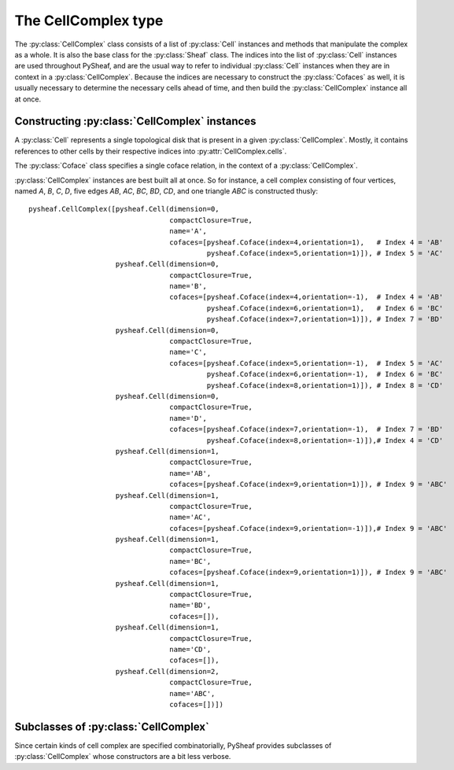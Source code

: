 The CellComplex type
====================

The :py:class:`CellComplex` class consists of a list of :py:class:`Cell` instances and methods that manipulate the complex as a whole.  It is also the base class for the :py:class:`Sheaf` class.  The indices into the list of :py:class:`Cell` instances are used throughout PySheaf, and are the usual way to refer to individual :py:class:`Cell` instances when they are in context in a :py:class:`CellComplex`.  Because the indices are necessary to construct the :py:class:`Cofaces` as well, it is usually necessary to determine the necessary cells ahead of time, and then build the :py:class:`CellComplex` instance all at once. 

.. py:class:: CellComplex

   .. py:attribute:: cells

      List of :py:class:`Cell` instances that form this cell.  Indices into this list are used throughout PySheaf, and they are generally expected to be static once created.

   .. py:method:: homology(k,subcomplex=None,compactSupport=False,tol=1e-5)

      Compute the degree `k` homology of the :py:class:`CellComplex`.  If you want relative homology, the `subcomplex` field specifies a list of indices into :py:class:`CellComplex.cells` for the relative subcomplex.  If you want compactly supported homology (if you don't know what that means, you don't) then set `compactSupport=True`.  The `tol` argument sets the tolerance below which a singular value is said to be zero, and thus is to be considered part of the kernel. This returns a :py:class:`numpy.ndarray` whose columns are the generators for homology.

   .. py:method:: betti(k, compactSupport=False,tol=1e-5)

      Compute the degree `k` Betti number of the :py:class:`CellComplex`.  This is the dimension of the degree `k` homology space computed using :py:meth:`CellComplex.homology()`.

      .. warning :: This differs from the Betti number associated to the *cohomology* of any :py:class:`Sheaf`.  To access that, use :py:meth:`Sheaf.cobetti()` instead!
      
   .. py:method:: boundary(k,subcomplex=None,compactSupport=False)

      Compute the degree `k` boundary map of the :py:class:`CellComplex`, returning it as a :py:class:`numpy.ndarray`.   If you want relative homology, the `subcomplex` field specifies a list of indices into :py:class:`CellComplex.cells` for the relative subcomplex.  If you want compactly supported homology (if you don't know what that means, you don't) then set `compactSupport=True`.  

   .. py:method:: components(cells=[])
		  
      Compute connected components of the :py:class:`CellComplex`.   The optional argument `cells` specifies list of permissible indices into :py:attr:`CellComplex.cells`.  Returns a list of lists of indices into :py:attr:`CellComplex.cells`.
   
   .. py:method:: star(cells)

      Compute the star of a list of `cells` (specified as a list of indices into :py:attr:`CellComplex.cells`) in the topology of the :py:class:`CellComplex`.  Returns a list of indices into :py:attr:`CellComplex.cells`.

   .. py:method:: closure(cells)

      Compute the closure of a list of `cells` (specified as a list of indices into :py:attr:`CellComplex.cells`) in the topology of the :py:class:`CellComplex`.  Returns a list of indices into :py:attr:`CellComplex.cells`.

   .. py:method:: skeleton(k)

      Compute the dimension `k` skeleton of the :py:class:`CellComplex`.  Returns a list of indices into :py:attr:`CellComplex.cells`.

   .. py:method::  cofaces(c,cells=[])

      Return a generator that iterates over over :py:class:`Coface` instances (of *all* dimensions) for a cell whose index in :py:attr:`CellComplex.cells` is `c`.  The optional argument specifies a list of indices into :py:attr:`CellComplex.cells` that are permitted to be traversed.

      .. warning :: duplicate :py:class:`Coface` instances are possible!

Constructing :py:class:`CellComplex` instances
----------------------------------------------

A :py:class:`Cell` represents a single topological disk that is present in a given :py:class:`CellComplex`.  Mostly, it contains references to other cells by their respective indices into :py:attr:`CellComplex.cells`.

.. py:class:: Cell

   Base class representing a topological disk of a definite dimension.

   .. py:attribute:: dimension

      The dimension of the disk that this :py:class:`Cell` represents.  The actual points of the disk are *not* represented, merely its dimension.  (Note: this is *not* the dimension of the stalk over the cell in a :py:class:`SheafCell`)

   .. py:attribute:: compactClosure

      Flag that specifies if the topological closure of the :py:class:`Cell` in the :py:class:`CellComplex` is compact.  Usually this should be `True`, as only those cells with compact closure are included in a homology calculation.  Roughly speaking, those cells that have "missing" boundaries do not have compact closure.

   .. py:attribute:: name

      An optional name for the :py:class:`Cell`, which is generally not used by PySheaf.

   .. py:attribute:: cofaces

      A list of :py:class:`Coface` instances, specifying each coface of this cell.  It is assumed that this coface points to a strictly higher-dimensional cell, and you will encounter endless loops if this assumption is violated.  It is *not* assumed that the cofaces are all *one* dimension higher, though.  It is not necessary to specify a transitive closure -- all cofaces -- as this can be determined by the containing :py:class:`CellComplex` as needed using :py:meth:`CellComplex.cofaces()`.

The :py:class:`Coface` class specifies a single coface relation, in the context of a :py:class:`CellComplex`.

.. py:class:: Coface
   
   Class representing a coface relation between two :py:class:`Cell` instances.  The lower-dimension cell is implied to be the one holding this instance as its :py:attr:`Cell.cofaces` attribute, so this class *only* refers to the higher-dimension cell.

   .. py:attribute:: index

      The index of the higher-dimension cell in the containing :py:class:`CellComplex`.  

   .. py:attribute:: orientation

      The orientation of this coface relation, usually either +1 or -1.

:py:class:`CellComplex` instances are best built all at once.  So for instance, a cell complex consisting of four vertices, named `A`, `B`, `C`, `D`, five edges `AB`, `AC`, `BC`, `BD`, `CD`, and one triangle `ABC` is constructed thusly::

      pysheaf.CellComplex([pysheaf.Cell(dimension=0,
                                        compactClosure=True,
					name='A',
					cofaces=[pysheaf.Coface(index=4,orientation=1),   # Index 4 = 'AB'
                                                 pysheaf.Coface(index=5,orientation=1)]), # Index 5 = 'AC'
                           pysheaf.Cell(dimension=0,
                                        compactClosure=True,
					name='B',
					cofaces=[pysheaf.Coface(index=4,orientation=-1),  # Index 4 = 'AB'
				                 pysheaf.Coface(index=6,orientation=1),   # Index 6 = 'BC'
						 pysheaf.Coface(index=7,orientation=1)]), # Index 7 = 'BD'
 			   pysheaf.Cell(dimension=0,
			                compactClosure=True,
                                        name='C',
   					cofaces=[pysheaf.Coface(index=5,orientation=-1),  # Index 5 = 'AC'
			                         pysheaf.Coface(index=6,orientation=-1),  # Index 6 = 'BC'
						 pysheaf.Coface(index=8,orientation=1)]), # Index 8 = 'CD'
			   pysheaf.Cell(dimension=0,
                                        compactClosure=True,
					name='D',
					cofaces=[pysheaf.Coface(index=7,orientation=-1),  # Index 7 = 'BD'
				                 pysheaf.Coface(index=8,orientation=-1)]),# Index 4 = 'CD'
			   pysheaf.Cell(dimension=1,
			                compactClosure=True,
					name='AB',
					cofaces=[pysheaf.Coface(index=9,orientation=1)]), # Index 9 = 'ABC'
			   pysheaf.Cell(dimension=1,
                                        compactClosure=True,
					name='AC',
					cofaces=[pysheaf.Coface(index=9,orientation=-1)]),# Index 9 = 'ABC' 
			   pysheaf.Cell(dimension=1,
                                        compactClosure=True,
					name='BC',
					cofaces=[pysheaf.Coface(index=9,orientation=1)]), # Index 9 = 'ABC'
			   pysheaf.Cell(dimension=1,
                                        compactClosure=True,
					name='BD',
					cofaces=[]),
			   pysheaf.Cell(dimension=1,
                                        compactClosure=True,
					name='CD',
					cofaces=[]),
			   pysheaf.Cell(dimension=2,
                                        compactClosure=True,
                                        name='ABC',
 					cofaces=[])])

Subclasses of :py:class:`CellComplex`
-------------------------------------

Since certain kinds of cell complex are specified combinatorially, PySheaf provides subclasses of :py:class:`CellComplex` whose constructors are a bit less verbose.

.. py:class:: AbstractSimplicialComplex(CellComplex)

   An abstract simplicial complex is defined as a list of lists.  Each list specifies a top dimensional simplex (a *toplex*).

   .. py:method:: __init__(toplexes,maxdim=None)

      It is only necessary to pass the constructor a generating set of `toplexes`, as all other simplices will be generated as :py:class:`Cell` instances as appropriate.  Because of this, an :py:class:`AbstractSimplicialComplex` should not be constructed with high-dimensional simplices!  To avoid problems, you may need to set the `maxdim` to be the largest dimension you want to have constructed.  Simplices are sorted from greatest dimension to least in the resulting :py:attr:`AbstractSimplicialComplex.cells` list.

.. py:class:: FlagComplex(AbstractSimplicialComplex)
   A flag complex is an abstract simplicial complex, X, in which there is a n-simplex whenever X also contains every proper subset with cardinality 2 or more.
   It is specified from a list of the one dimensional simplices, a networkx graph, or a instance of the pysheaf graph class which is converted into a list of toplexs.

   .. py:method:: __init__(one_simplices, maxdim=none)
        
        Create an abstract simplicial complex with the condition that there is a n-simplex whenever every proper subset with cardinality 2 or more is also contained within the complex.
        This is formed iteratively from a list of 1 dimensional simplices (edges). For this method, these can be obtained through a list of tuples, a networkx graph, or a pysheaf graph instance.

.. py:class:: Graph(CellComplex)
   
   A graph consists of a list of pairs of vertices which can be ordered or unordered. These vertices may be weighted if desired.

   .. py:method:: __init__(edges, vertices, orientation=False, capacity=False, vertex_capacity=-1))
		  
        Create a cell complex from a graph, where `graph` is a list of pairs (src,dest) or triples (src,dest,weight) of numbers representing vertices. The optional capacity specifies The optional `vertex_capacity` sets all the weights to the same value.  If the optional orientation is set to true, orientations of the resulting :py:class:`Coface` instances are taken from the ordering of the vertices in the tuples in `graph`.
	
        The vertex labeled `None` in any of these tuples is an external connection.  In the resulting :py:class:`DirectedGraph.cells`, the cells are indexed as follows:
        1. First all of the edges (in the order given),
        2. then all vertices (in the order they are given; not by their numerical values)

.. py:class:: UndirectedGraph(Graph)

   A undirected graph consists of an unordered list of pairs of vertices.
   It is important to note that since there is no order, an calculations involving the orientation of cofaces, like homology cannot be used.

   .. py:attribute:: graphDensity

        Graph density measure, for an undirected graph, this is (2*(# of edges))/((# of vertices)(# of vertices - 1))

   .. py:attribute:: graphDegreeHistogram

        Histogram of the degrees of all of the vertices

   .. py:attribute:: graphAdjacencySpectrum

        A list of the eigenvalues of the adjacency matrix of the graph

   .. py:attribute:: graphLaplacianSpectrum

        A list of the eigenvalues of the laplacian matrix of the graph
   
   .. py:method:: __init__(graph)
        
        Create a cell complex from an undirected graph, where `graph` is a list of pairs (src,dest), triples (src,dest, capacity) or a networkx graph


.. py:class:: DirectedGraph(Graph)

   A directed graph consists of a list of ordered pairs of vertices.  Strictly speaking, this is a directed, weighted *multi* graph, since duplicate edges are allowed.
   
   .. py:method:: __init__(graph,vertex_capacity=-1)
		  
        Create a cell complex from a directed graph, where `graph` is a list of pairs (src,dest) or triples (src,dest,capacity) of numbers representing vertices.  The optional `vertex_capacity` sets all the weights to the same value.  Orientations of the resulting :py:class:`Coface` instances are taken from the ordering of the vertices in the tuples in `graph`.
	
        The vertex labeled `None` in any of these tuples is an external connection.  In the resulting :py:class:`DirectedGraph.cells`, the cells are indexed as follows:
        1. First all of the edges (in the order given),
        2. then all vertices (in the order they are given; not by their numerical values)
